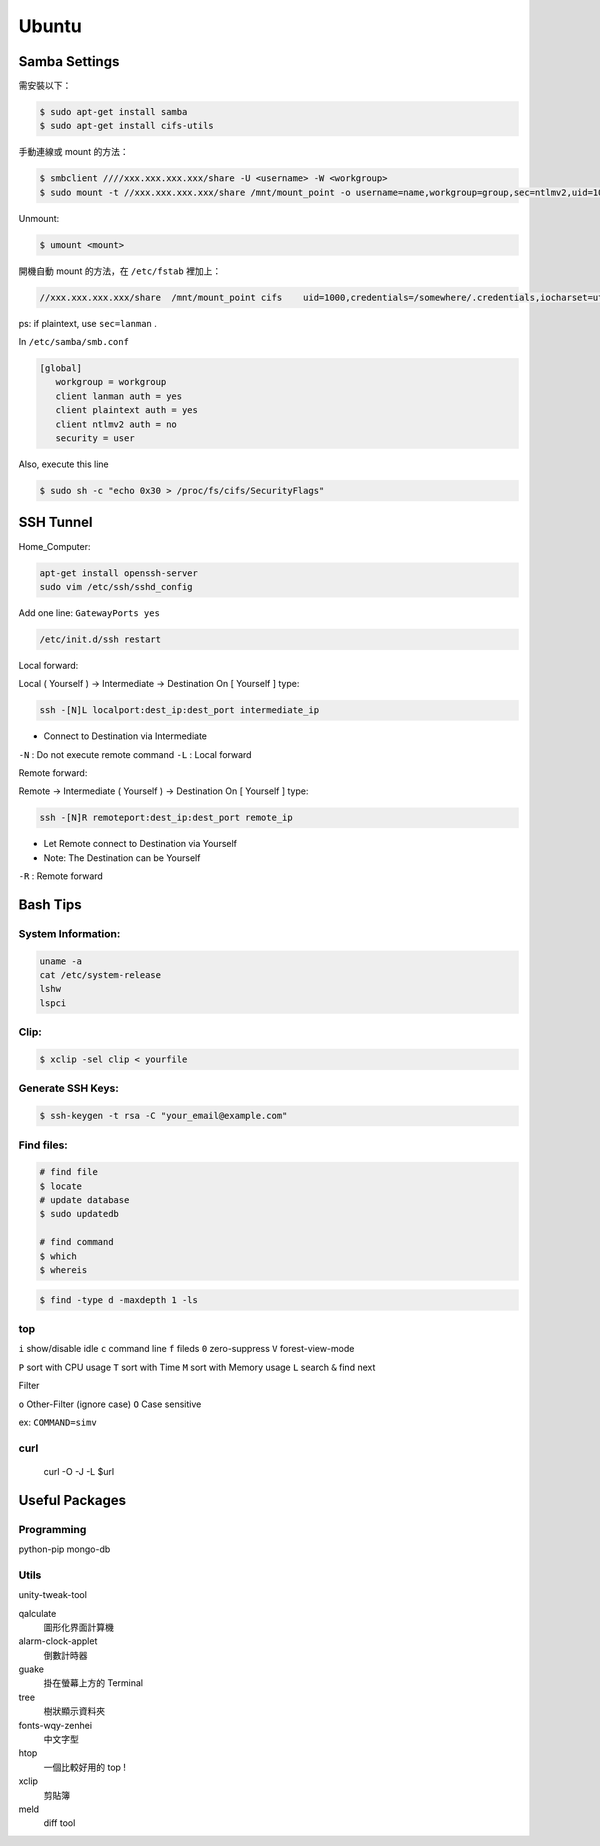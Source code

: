 ======
Ubuntu
======


Samba Settings
==============

需安裝以下：

.. code-block:: bash

    $ sudo apt-get install samba
    $ sudo apt-get install cifs-utils

手動連線或 mount 的方法：

.. code-block:: bash
    
    $ smbclient ////xxx.xxx.xxx.xxx/share -U <username> -W <workgroup>
    $ sudo mount -t //xxx.xxx.xxx.xxx/share /mnt/mount_point -o username=name,workgroup=group,sec=ntlmv2,uid=1000

Unmount:

.. code-block:: bash

    $ umount <mount>

開機自動 mount 的方法，在 ``/etc/fstab`` 裡加上：

.. code-block:: bash

    //xxx.xxx.xxx.xxx/share  /mnt/mount_point cifs    uid=1000,credentials=/somewhere/.credentials,iocharset=utf8,sec=ntlmv2,_netdev,nounix   0   0


ps: if plaintext, use ``sec=lanman`` .

In ``/etc/samba/smb.conf``

.. code-block:: bash

    [global]
       workgroup = workgroup
       client lanman auth = yes
       client plaintext auth = yes
       client ntlmv2 auth = no
       security = user

Also, execute this line

.. code-block:: bash

    $ sudo sh -c "echo 0x30 > /proc/fs/cifs/SecurityFlags"

SSH Tunnel
==========

Home_Computer:

.. code-block:: bash

    apt-get install openssh-server
    sudo vim /etc/ssh/sshd_config

Add one line:
``GatewayPorts yes``

.. code-block:: bash

    /etc/init.d/ssh restart


Local forward:

Local ( Yourself ) -> Intermediate -> Destination
On [ Yourself ] type:

.. code-block:: bash

    ssh -[N]L localport:dest_ip:dest_port intermediate_ip

- Connect to Destination via Intermediate

``-N`` : Do not execute remote command  
``-L`` : Local forward

Remote forward:

Remote -> Intermediate ( Yourself ) -> Destination
On [ Yourself ] type:

.. code-block:: bash

    ssh -[N]R remoteport:dest_ip:dest_port remote_ip

- Let Remote connect to Destination via Yourself  
- Note: The Destination can be Yourself

``-R`` : Remote forward


Bash Tips
=========

System Information:
-------------------

.. code-block:: bash

    uname -a
    cat /etc/system-release
    lshw
    lspci

Clip:
-----

.. code-block:: bash

    $ xclip -sel clip < yourfile

Generate SSH Keys:
------------------

.. code-block:: bash

    $ ssh-keygen -t rsa -C "your_email@example.com"

Find files:
-----------

.. code-block:: bash
   
    # find file
    $ locate
    # update database
    $ sudo updatedb

    # find command
    $ which
    $ whereis


.. code-block:: bash
   
    $ find -type d -maxdepth 1 -ls

top
---

``i`` show/disable idle
``c`` command line
``f`` fileds
``0`` zero-suppress
``V`` forest-view-mode

``P`` sort with CPU usage
``T`` sort with Time
``M`` sort with Memory usage
``L`` search
``&`` find next

Filter

``o`` Other-Filter (ignore case)
``O`` Case sensitive

ex: ``COMMAND=simv``


curl
----

    curl -O -J -L $url

Useful Packages
===============

Programming
-----------

python-pip
mongo-db

Utils
-----

unity-tweak-tool

qalculate
    圖形化界面計算機

alarm-clock-applet
    倒數計時器

guake
    掛在螢幕上方的 Terminal

tree
    樹狀顯示資料夾

fonts-wqy-zenhei
    中文字型

htop
    一個比較好用的 top !

xclip
    剪貼簿

meld
    diff tool
